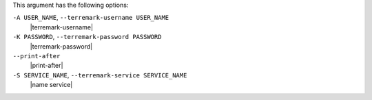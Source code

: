 .. The contents of this file are included in multiple topics.
.. This file describes a command or a sub-command for Knife.
.. This file should not be changed in a way that hinders its ability to appear in multiple documentation sets.


This argument has the following options:

``-A USER_NAME``, ``--terremark-username USER_NAME``
   |terremark-username|

``-K PASSWORD``, ``--terremark-password PASSWORD``
   |terremark-password|

``--print-after``
   |print-after|

``-S SERVICE_NAME``, ``--terremark-service SERVICE_NAME``
   |name service|

